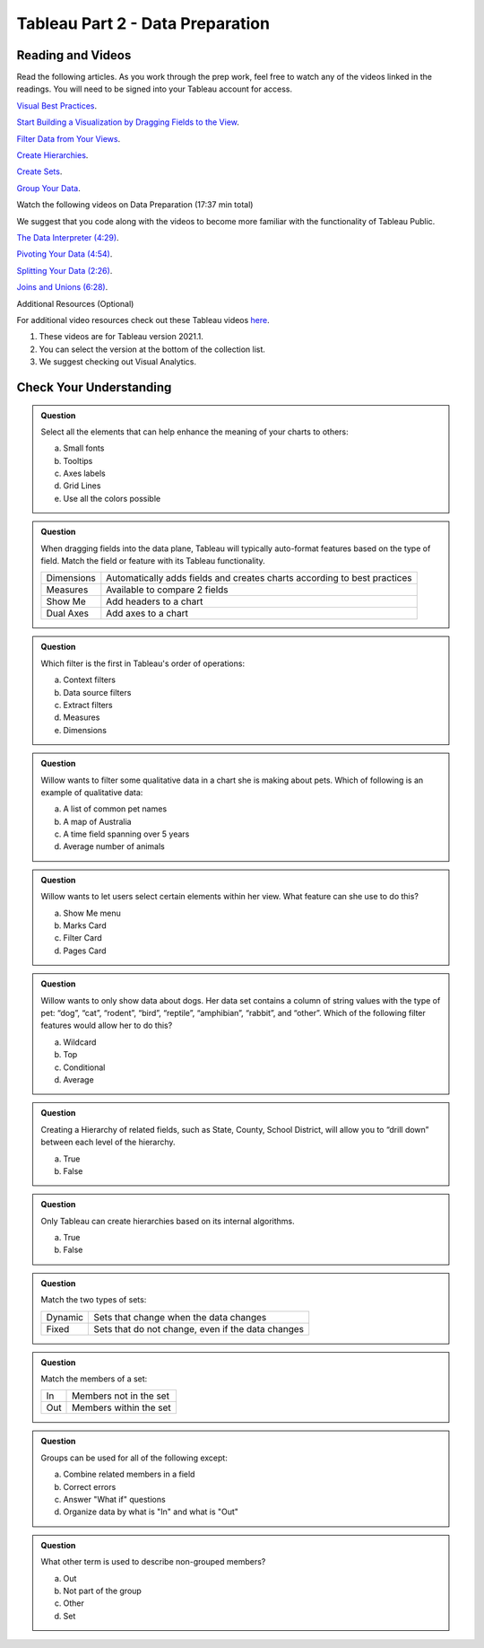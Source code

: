 Tableau Part 2 - Data Preparation
=================================

Reading and Videos
--------------------

Read the following articles. As you work through the prep work, feel free to watch any of the videos linked in the readings. You will need to be signed into your Tableau account for access.

`Visual Best Practices <https://help.tableau.com/current/pro/desktop/en-us/visual_best_practices.htm>`__.

`Start Building a Visualization by Dragging Fields to the View <https://help.tableau.com/current/pro/desktop/en-us/buildmanual_dragging.htm>`__.

`Filter Data from Your Views <https://help.tableau.com/current/pro/desktop/en-us/filtering.htm>`__.

`Create Hierarchies <https://help.tableau.com/current/pro/desktop/en-us/qs_hierarchies.htm>`__.

`Create Sets <https://help.tableau.com/current/pro/desktop/en-us/sortgroup_sets_create.htm>`__.

`Group Your Data <https://help.tableau.com/current/pro/desktop/en-us/sortgroup_groups_creating.htm>`__.

Watch the following videos on Data Preparation (17:37 min total)

| We suggest that you code along with the videos to become more familiar with the functionality of Tableau Public.

`The Data Interpreter (4:29) <https://www.youtube.com/watch?v=dnagLq0QLXo>`__.

`Pivoting Your Data (4:54) <https://www.youtube.com/watch?v=aNBXggXEjaw>`__.

`Splitting Your Data (2:26) <https://www.youtube.com/watch?v=aNBXggXEjaw>`__.

`Joins and Unions (6:28) <https://www.youtube.com/watch?v=Z83UCZY_GEQ>`__.

Additional Resources (Optional)

For additional video resources check out these Tableau videos `here <https://www.tableau.com/learn/training/20211>`__.

#. These videos are for Tableau version 2021.1.
#. You can select the version at the bottom of the collection list.
#. We suggest checking out Visual Analytics.

Check Your Understanding
------------------------

.. admonition:: Question

   Select all the elements that can help enhance the meaning of your charts to others:

   a. Small fonts
   #. Tooltips
   #. Axes labels
   #. Grid Lines
   #. Use all the colors possible 

.. admonition:: Question

   When dragging fields into the data plane, Tableau will typically auto-format features based on the type of field.  Match the field or feature with its Tableau functionality.

   .. list-table::
      :align: left

      * - Dimensions
        - Automatically adds fields and creates charts according to best practices
      * - Measures
        - Available to compare 2 fields
      * - Show Me
        - Add headers to a chart
      * - Dual Axes
        - Add axes to a chart

.. admonition:: Question

  Which filter is the first in Tableau's order of operations:

  a. Context filters 
  #. Data source filters 
  #. Extract filters
  #. Measures
  #. Dimensions 

.. admonition:: Question

  Willow wants to filter some qualitative data in a chart she is making about pets.  Which of following is an example of qualitative data:

  a. A list of common pet names
  #. A map of Australia 
  #. A time field spanning over 5 years 
  #. Average number of animals 

.. admonition:: Question

  Willow wants to let users select certain elements within her view.  What feature can she use to do this?

  a. Show Me menu
  #. Marks Card  
  #. Filter Card 
  #. Pages Card 

.. admonition:: Question

  Willow wants to only show data about dogs. Her data set contains a column of string values with the type of pet: “dog”, “cat”, “rodent”, “bird”, “reptile”, “amphibian”, “rabbit”, and “other”. Which of the following filter features would allow her to do this?

  a. Wildcard
  #. Top 
  #. Conditional 
  #. Average 
  
.. admonition:: Question

  Creating a Hierarchy of related fields, such as State, County, School District, will allow you to “drill down” between each level of the hierarchy.

  a. True 
  #. False 
  
.. admonition:: Question

  Only Tableau can create hierarchies based on its internal algorithms.

  a. True 
  #. False 

.. admonition:: Question

  Match the two types of sets:

  .. list-table::
      :align: left

      * - Dynamic 
        - Sets that change when the data changes
      * - Fixed 
        - Sets that do not change, even if the data changes

.. admonition:: Question
  
  Match the members of a set:

  .. list-table::
      :align: left

      * - In 
        - Members not in the set
      * - Out 
        - Members within the set

.. admonition:: Question

  Groups can be used for all of the following except:

  a. Combine related members in a field 
  #. Correct errors 
  #. Answer "What if" questions 
  #. Organize data by what is "In" and what is "Out" 

.. admonition:: Question

  What other term is used to describe non-grouped members?

  a. Out 
  #. Not part of the group 
  #. Other 
  #. Set 









  







